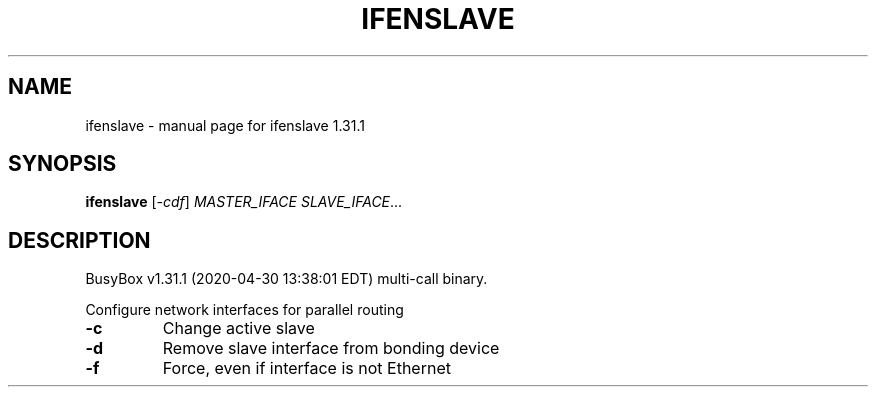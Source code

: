 .\" DO NOT MODIFY THIS FILE!  It was generated by help2man 1.47.8.
.TH IFENSLAVE "1" "April 2020" "Fidelix 1.0" "User Commands"
.SH NAME
ifenslave \- manual page for ifenslave 1.31.1
.SH SYNOPSIS
.B ifenslave
[\fI\,-cdf\/\fR] \fI\,MASTER_IFACE SLAVE_IFACE\/\fR...
.SH DESCRIPTION
BusyBox v1.31.1 (2020\-04\-30 13:38:01 EDT) multi\-call binary.
.PP
Configure network interfaces for parallel routing
.TP
\fB\-c\fR
Change active slave
.TP
\fB\-d\fR
Remove slave interface from bonding device
.TP
\fB\-f\fR
Force, even if interface is not Ethernet
